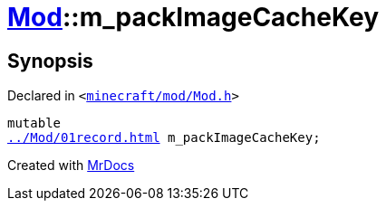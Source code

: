 [#Mod-m_packImageCacheKey]
= xref:Mod.adoc[Mod]::m&lowbar;packImageCacheKey
:relfileprefix: ../
:mrdocs:


== Synopsis

Declared in `&lt;https://github.com/PrismLauncher/PrismLauncher/blob/develop/launcher/minecraft/mod/Mod.h#L102[minecraft&sol;mod&sol;Mod&period;h]&gt;`

[source,cpp,subs="verbatim,replacements,macros,-callouts"]
----
mutable
xref:Mod/01record.adoc[] m&lowbar;packImageCacheKey;
----



[.small]#Created with https://www.mrdocs.com[MrDocs]#

